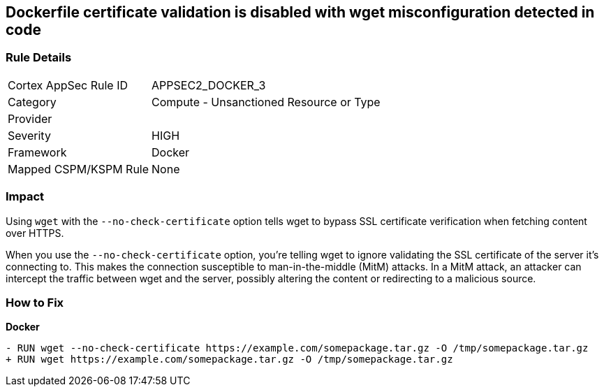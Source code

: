 == Dockerfile certificate validation is disabled with wget misconfiguration detected in code


=== Rule Details

[cols="1,2"]
|===
|Cortex AppSec Rule ID |APPSEC2_DOCKER_3
|Category |Compute - Unsanctioned Resource or Type
|Provider |
|Severity |HIGH
|Framework |Docker
|Mapped CSPM/KSPM Rule |None
|===
 



=== Impact
Using `wget` with the `--no-check-certificate` option tells wget to bypass SSL certificate verification when fetching content over HTTPS.

When you use the `--no-check-certificate` option, you're telling wget to ignore validating the SSL certificate of the server it's connecting to. This makes the connection susceptible to man-in-the-middle (MitM) attacks. In a MitM attack, an attacker can intercept the traffic between wget and the server, possibly altering the content or redirecting to a malicious source.


=== How to Fix

*Docker*

[source,dockerfile]
----
- RUN wget --no-check-certificate https://example.com/somepackage.tar.gz -O /tmp/somepackage.tar.gz
+ RUN wget https://example.com/somepackage.tar.gz -O /tmp/somepackage.tar.gz
----

